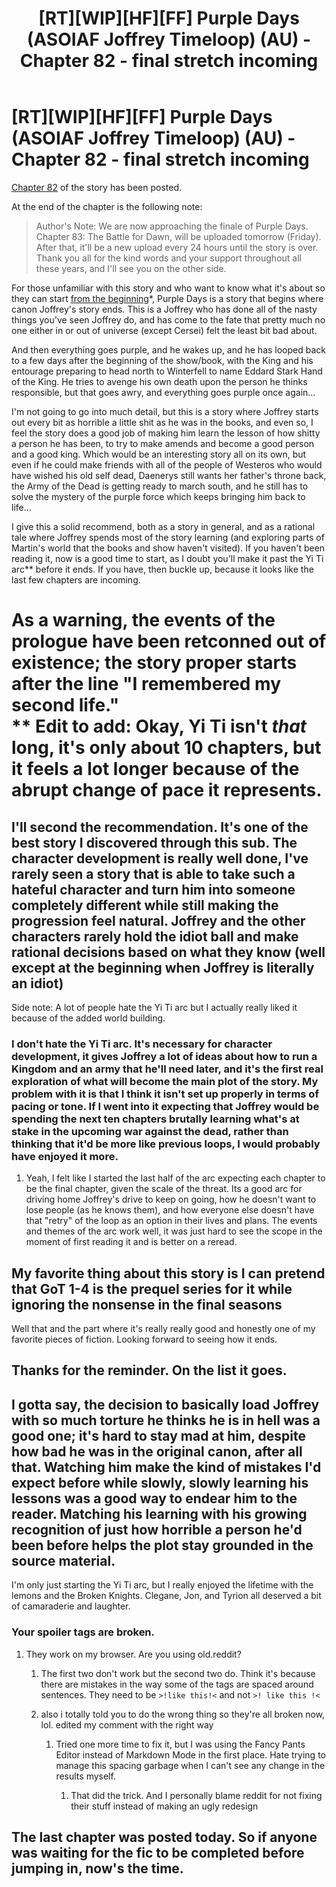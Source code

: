 #+TITLE: [RT][WIP][HF][FF] Purple Days (ASOIAF Joffrey Timeloop) (AU) - Chapter 82 - final stretch incoming

* [RT][WIP][HF][FF] Purple Days (ASOIAF Joffrey Timeloop) (AU) - Chapter 82 - final stretch incoming
:PROPERTIES:
:Author: Nimelennar
:Score: 32
:DateUnix: 1622175316.0
:DateShort: 2021-May-28
:END:
[[https://forums.spacebattles.com/threads/purple-days-asoiaf-joffrey-timeloop-au.450894/page-309#post-76176398][Chapter 82]] of the story has been posted.

At the end of the chapter is the following note:

#+begin_quote
  Author's Note: We are now approaching the finale of Purple Days. Chapter 83: The Battle for Dawn, will be uploaded tomorrow (Friday). After that, it'll be a new upload every 24 hours until the story is over. Thank you all for the kind words and your support throughout all these years, and I'll see you on the other side.
#+end_quote

For those unfamiliar with this story and who want to know what it's about so they can start [[https://forums.spacebattles.com/threads/purple-days-asoiaf-joffrey-timeloop-au.450894/][from the beginning]]*, Purple Days is a story that begins where canon Joffrey's story ends. This is a Joffrey who has done all of the nasty things you've seen Joffrey do, and has come to the fate that pretty much no one either in or out of universe (except Cersei) felt the least bit bad about.

And then everything goes purple, and he wakes up, and he has looped back to a few days after the beginning of the show/book, with the King and his entourage preparing to head north to Winterfell to name Eddard Stark Hand of the King. He tries to avenge his own death upon the person he thinks responsible, but that goes awry, and everything goes purple once again...

I'm not going to go into much detail, but this is a story where Joffrey starts out every bit as horrible a little shit as he was in the books, and even so, I feel the story does a good job of making him learn the lesson of how shitty a person he has been, to try to make amends and become a good person and a good king. Which would be an interesting story all on its own, but even if he could make friends with all of the people of Westeros who would have wished his old self dead, Daenerys still wants her father's throne back, the Army of the Dead is getting ready to march south, and he still has to solve the mystery of the purple force which keeps bringing him back to life...

I give this a solid recommend, both as a story in general, and as a rational tale where Joffrey spends most of the story learning (and exploring parts of Martin's world that the books and show haven't visited). If you haven't been reading it, now is a good time to start, as I doubt you'll make it past the Yi Ti arc** before it ends. If you have, then buckle up, because it looks like the last few chapters are incoming.

* As a warning, the events of the prologue have been retconned out of existence; the story proper starts after the line "I remembered my second life."\\
** Edit to add: Okay, Yi Ti isn't /that/ long, it's only about 10 chapters, but it feels a lot longer because of the abrupt change of pace it represents.


** I'll second the recommendation. It's one of the best story I discovered through this sub. The character development is really well done, I've rarely seen a story that is able to take such a hateful character and turn him into someone completely different while still making the progression feel natural. Joffrey and the other characters rarely hold the idiot ball and make rational decisions based on what they know (well except at the beginning when Joffrey is literally an idiot)

Side note: A lot of people hate the Yi Ti arc but I actually really liked it because of the added world building.
:PROPERTIES:
:Author: tomtan
:Score: 15
:DateUnix: 1622182777.0
:DateShort: 2021-May-28
:END:

*** I don't hate the Yi Ti arc. It's necessary for character development, it gives Joffrey a lot of ideas about how to run a Kingdom and an army that he'll need later, and it's the first real exploration of what will become the main plot of the story. My problem with it is that I think it isn't set up properly in terms of pacing or tone. If I went into it expecting that Joffrey would be spending the next ten chapters brutally learning what's at stake in the upcoming war against the dead, rather than thinking that it'd be more like previous loops, I would probably have enjoyed it more.
:PROPERTIES:
:Author: Nimelennar
:Score: 5
:DateUnix: 1622230911.0
:DateShort: 2021-May-29
:END:

**** Yeah, I felt like I started the last half of the arc expecting each chapter to be the final chapter, given the scale of the threat. Its a good arc for driving home Joffrey's drive to keep on going, how he doesn't want to lose people (as he knows them), and how everyone else doesn't have that "retry" of the loop as an option in their lives and plans. The events and themes of the arc work well, it was just hard to see the scope in the moment of first reading it and is better on a reread.
:PROPERTIES:
:Author: gramineous
:Score: 4
:DateUnix: 1622398770.0
:DateShort: 2021-May-30
:END:


** My favorite thing about this story is I can pretend that GoT 1-4 is the prequel series for it while ignoring the nonsense in the final seasons

Well that and the part where it's really really good and honestly one of my favorite pieces of fiction. Looking forward to seeing how it ends.
:PROPERTIES:
:Author: FenrirW0lf
:Score: 5
:DateUnix: 1622237648.0
:DateShort: 2021-May-29
:END:


** Thanks for the reminder. On the list it goes.
:PROPERTIES:
:Author: TridentTine
:Score: 5
:DateUnix: 1622188105.0
:DateShort: 2021-May-28
:END:


** I gotta say, the decision to basically load Joffrey with so much torture he thinks he is in hell was a good one; it's hard to stay mad at him, despite how bad he was in the original canon, after all that. Watching him make the kind of mistakes I'd expect before while slowly, slowly learning his lessons was a good way to endear him to the reader. Matching his learning with his growing recognition of just how horrible a person he'd been before helps the plot stay grounded in the source material.

I'm only just starting the Yi Ti arc, but I really enjoyed the lifetime with the lemons and the Broken Knights. Clegane, Jon, and Tyrion all deserved a bit of camaraderie and laughter.
:PROPERTIES:
:Author: JustLookingToHelp
:Score: 4
:DateUnix: 1622222000.0
:DateShort: 2021-May-28
:END:

*** Your spoiler tags are broken.
:PROPERTIES:
:Author: Bowbreaker
:Score: 2
:DateUnix: 1622310889.0
:DateShort: 2021-May-29
:END:

**** They work on my browser. Are you using old.reddit?
:PROPERTIES:
:Author: JustLookingToHelp
:Score: 1
:DateUnix: 1622410714.0
:DateShort: 2021-May-31
:END:

***** The first two don't work but the second two do. Think it's because there are mistakes in the way some of the tags are spaced around sentences. They need to be =>!like this!<= and not =>! like this !<=
:PROPERTIES:
:Author: FenrirW0lf
:Score: 2
:DateUnix: 1622410937.0
:DateShort: 2021-May-31
:END:


***** also i totally told you to do the wrong thing so they're all broken now, lol. edited my comment with the right way
:PROPERTIES:
:Author: FenrirW0lf
:Score: 1
:DateUnix: 1622411548.0
:DateShort: 2021-May-31
:END:

****** Tried one more time to fix it, but I was using the Fancy Pants Editor instead of Markdown Mode in the first place. Hate trying to manage this spacing garbage when I can't see any change in the results myself.
:PROPERTIES:
:Author: JustLookingToHelp
:Score: 1
:DateUnix: 1622411855.0
:DateShort: 2021-May-31
:END:

******* That did the trick. And I personally blame reddit for not fixing their stuff instead of making an ugly redesign
:PROPERTIES:
:Author: FenrirW0lf
:Score: 2
:DateUnix: 1622411983.0
:DateShort: 2021-May-31
:END:


** The last chapter was posted today. So if anyone was waiting for the fic to be completed before jumping in, now's the time.
:PROPERTIES:
:Author: FenrirW0lf
:Score: 3
:DateUnix: 1622448148.0
:DateShort: 2021-May-31
:END:
